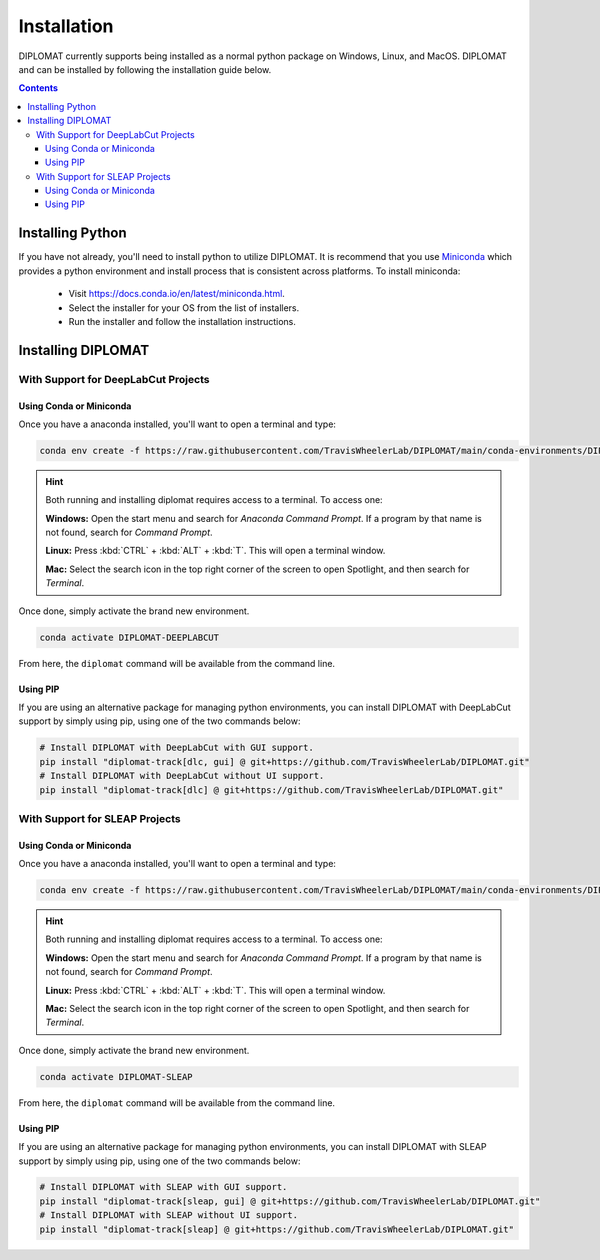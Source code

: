 Installation
============

DIPLOMAT currently supports being installed as a normal python package on Windows, Linux, and MacOS.
DIPLOMAT and can be installed by following the installation guide below.

.. contents:: Contents



Installing Python
-----------------

If you have not already, you'll need to install python to utilize DIPLOMAT. It is recommend that you use
`Miniconda <https://docs.conda.io/en/latest/miniconda.html>`_ which provides a python environment
and install process that is consistent across platforms. To install miniconda:

 - Visit `https://docs.conda.io/en/latest/miniconda.html <https://docs.conda.io/en/latest/miniconda.html>`_.
 - Select the installer for your OS from the list of installers.
 - Run the installer and follow the installation instructions.

Installing DIPLOMAT
-------------------

With Support for DeepLabCut Projects
^^^^^^^^^^^^^^^^^^^^^^^^^^^^^^^^^^^^

Using Conda or Miniconda
~~~~~~~~~~~~~~~~~~~~~~~~

Once you have a anaconda installed, you'll want to open a terminal and type:

.. code-block:: sh

    conda env create -f https://raw.githubusercontent.com/TravisWheelerLab/DIPLOMAT/main/conda-environments/DIPLOMAT-DEEPLABCUT.yaml

.. hint::

    Both running and installing diplomat requires access to a terminal. To access one:

    **Windows:** Open the start menu and search for *Anaconda Command Prompt*. If a program by that
    name is not found, search for *Command Prompt*.

    **Linux:** Press :kbd:`CTRL` + :kbd:`ALT` + :kbd:`T`. This will open a terminal window.

    **Mac:** Select the search icon in the top right corner of the screen to open Spotlight, and
    then search for *Terminal*.

Once done, simply activate the brand new environment.

.. code-block:: sh

    conda activate DIPLOMAT-DEEPLABCUT

From here, the ``diplomat`` command will be available from the command line.

Using PIP
~~~~~~~~~

If you are using an alternative package for managing python environments, you can install
DIPLOMAT with DeepLabCut support by simply using pip, using one of the two commands below:

.. code-block:: sh

    # Install DIPLOMAT with DeepLabCut with GUI support.
    pip install "diplomat-track[dlc, gui] @ git+https://github.com/TravisWheelerLab/DIPLOMAT.git"
    # Install DIPLOMAT with DeepLabCut without UI support.
    pip install "diplomat-track[dlc] @ git+https://github.com/TravisWheelerLab/DIPLOMAT.git"


With Support for SLEAP Projects
^^^^^^^^^^^^^^^^^^^^^^^^^^^^^^^

Using Conda or Miniconda
~~~~~~~~~~~~~~~~~~~~~~~~

Once you have a anaconda installed, you'll want to open a terminal and type:

.. code-block:: sh

    conda env create -f https://raw.githubusercontent.com/TravisWheelerLab/DIPLOMAT/main/conda-environments/DIPLOMAT-SLEAP.yaml

.. hint::

    Both running and installing diplomat requires access to a terminal. To access one:

    **Windows:** Open the start menu and search for *Anaconda Command Prompt*. If a program by that
    name is not found, search for *Command Prompt*.

    **Linux:** Press :kbd:`CTRL` + :kbd:`ALT` + :kbd:`T`. This will open a terminal window.

    **Mac:** Select the search icon in the top right corner of the screen to open Spotlight, and
    then search for *Terminal*.

Once done, simply activate the brand new environment.

.. code-block:: sh

    conda activate DIPLOMAT-SLEAP

From here, the ``diplomat`` command will be available from the command line.

Using PIP
~~~~~~~~~

If you are using an alternative package for managing python environments, you can install
DIPLOMAT with SLEAP support by simply using pip, using one of the two commands below:

.. code-block:: sh

    # Install DIPLOMAT with SLEAP with GUI support.
    pip install "diplomat-track[sleap, gui] @ git+https://github.com/TravisWheelerLab/DIPLOMAT.git"
    # Install DIPLOMAT with SLEAP without UI support.
    pip install "diplomat-track[sleap] @ git+https://github.com/TravisWheelerLab/DIPLOMAT.git"
